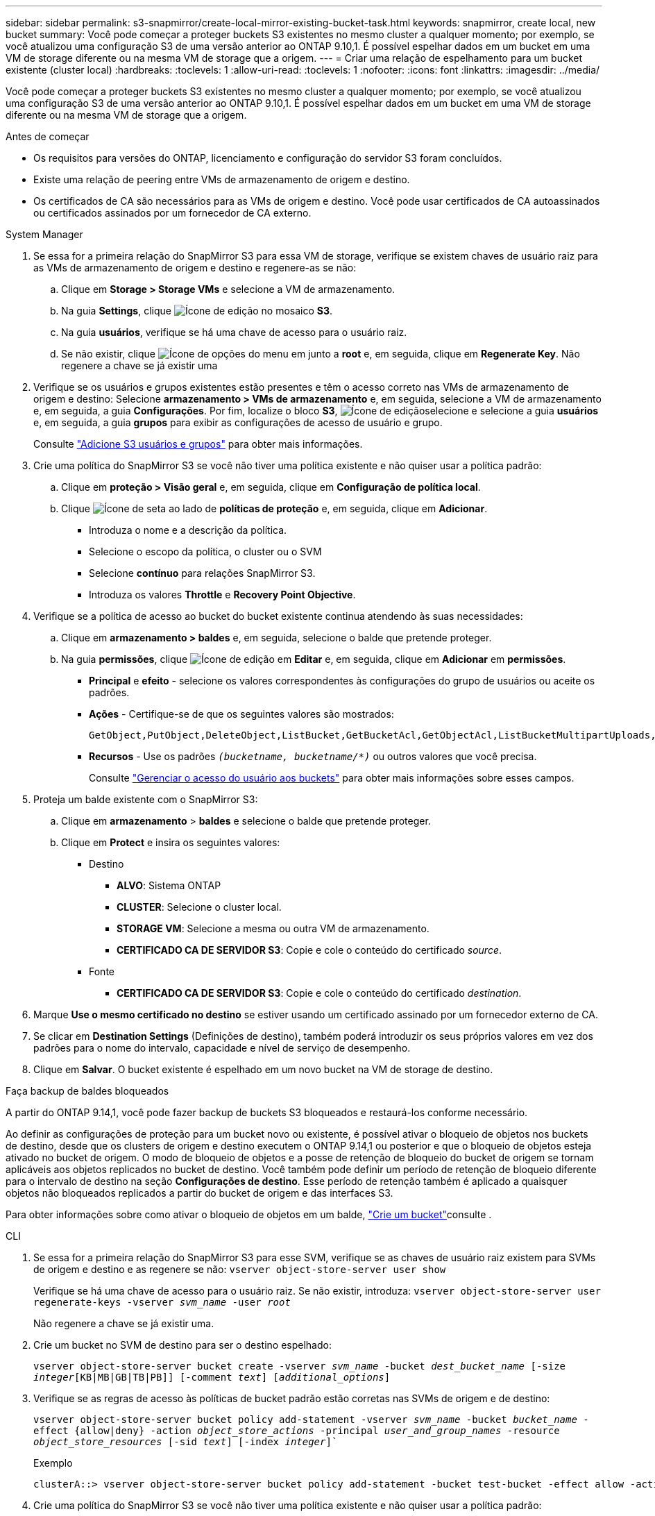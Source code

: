 ---
sidebar: sidebar 
permalink: s3-snapmirror/create-local-mirror-existing-bucket-task.html 
keywords: snapmirror, create local, new bucket 
summary: Você pode começar a proteger buckets S3 existentes no mesmo cluster a qualquer momento; por exemplo, se você atualizou uma configuração S3 de uma versão anterior ao ONTAP 9.10,1. É possível espelhar dados em um bucket em uma VM de storage diferente ou na mesma VM de storage que a origem. 
---
= Criar uma relação de espelhamento para um bucket existente (cluster local)
:hardbreaks:
:toclevels: 1
:allow-uri-read: 
:toclevels: 1
:nofooter: 
:icons: font
:linkattrs: 
:imagesdir: ../media/


[role="lead"]
Você pode começar a proteger buckets S3 existentes no mesmo cluster a qualquer momento; por exemplo, se você atualizou uma configuração S3 de uma versão anterior ao ONTAP 9.10,1. É possível espelhar dados em um bucket em uma VM de storage diferente ou na mesma VM de storage que a origem.

.Antes de começar
* Os requisitos para versões do ONTAP, licenciamento e configuração do servidor S3 foram concluídos.
* Existe uma relação de peering entre VMs de armazenamento de origem e destino.
* Os certificados de CA são necessários para as VMs de origem e destino. Você pode usar certificados de CA autoassinados ou certificados assinados por um fornecedor de CA externo.


[role="tabbed-block"]
====
.System Manager
--
. Se essa for a primeira relação do SnapMirror S3 para essa VM de storage, verifique se existem chaves de usuário raiz para as VMs de armazenamento de origem e destino e regenere-as se não:
+
.. Clique em *Storage > Storage VMs* e selecione a VM de armazenamento.
.. Na guia *Settings*, clique image:icon_pencil.gif["Ícone de edição"] no mosaico *S3*.
.. Na guia *usuários*, verifique se há uma chave de acesso para o usuário raiz.
.. Se não existir, clique image:icon_kabob.gif["Ícone de opções do menu"] em junto a *root* e, em seguida, clique em *Regenerate Key*. Não regenere a chave se já existir uma


. Verifique se os usuários e grupos existentes estão presentes e têm o acesso correto nas VMs de armazenamento de origem e destino: Selecione *armazenamento > VMs de armazenamento* e, em seguida, selecione a VM de armazenamento e, em seguida, a guia *Configurações*. Por fim, localize o bloco *S3*, image:icon_pencil.gif["Ícone de edição"]selecione e selecione a guia *usuários* e, em seguida, a guia *grupos* para exibir as configurações de acesso de usuário e grupo.
+
Consulte link:../task_object_provision_add_s3_users_groups.html["Adicione S3 usuários e grupos"] para obter mais informações.

. Crie uma política do SnapMirror S3 se você não tiver uma política existente e não quiser usar a política padrão:
+
.. Clique em *proteção > Visão geral* e, em seguida, clique em *Configuração de política local*.
.. Clique image:../media/icon_arrow.gif["Ícone de seta"] ao lado de *políticas de proteção* e, em seguida, clique em *Adicionar*.
+
*** Introduza o nome e a descrição da política.
*** Selecione o escopo da política, o cluster ou o SVM
*** Selecione *contínuo* para relações SnapMirror S3.
*** Introduza os valores *Throttle* e *Recovery Point Objective*.




. Verifique se a política de acesso ao bucket do bucket existente continua atendendo às suas necessidades:
+
.. Clique em *armazenamento > baldes* e, em seguida, selecione o balde que pretende proteger.
.. Na guia *permissões*, clique image:icon_pencil.gif["Ícone de edição"] em *Editar* e, em seguida, clique em *Adicionar* em *permissões*.
+
*** *Principal* e *efeito* - selecione os valores correspondentes às configurações do grupo de usuários ou aceite os padrões.
*** *Ações* - Certifique-se de que os seguintes valores são mostrados:
+
[listing]
----
GetObject,PutObject,DeleteObject,ListBucket,GetBucketAcl,GetObjectAcl,ListBucketMultipartUploads,ListMultipartUploadParts
----
*** *Recursos* - Use os padrões `_(bucketname, bucketname/*)_` ou outros valores que você precisa.
+
Consulte link:../task_object_provision_manage_bucket_access.html["Gerenciar o acesso do usuário aos buckets"] para obter mais informações sobre esses campos.





. Proteja um balde existente com o SnapMirror S3:
+
.. Clique em *armazenamento* > *baldes* e selecione o balde que pretende proteger.
.. Clique em *Protect* e insira os seguintes valores:
+
*** Destino
+
**** *ALVO*: Sistema ONTAP
**** *CLUSTER*: Selecione o cluster local.
**** *STORAGE VM*: Selecione a mesma ou outra VM de armazenamento.
**** *CERTIFICADO CA DE SERVIDOR S3*: Copie e cole o conteúdo do certificado _source_.


*** Fonte
+
**** *CERTIFICADO CA DE SERVIDOR S3*: Copie e cole o conteúdo do certificado _destination_.






. Marque *Use o mesmo certificado no destino* se estiver usando um certificado assinado por um fornecedor externo de CA.
. Se clicar em *Destination Settings* (Definições de destino), também poderá introduzir os seus próprios valores em vez dos padrões para o nome do intervalo, capacidade e nível de serviço de desempenho.
. Clique em *Salvar*. O bucket existente é espelhado em um novo bucket na VM de storage de destino.


.Faça backup de baldes bloqueados
A partir do ONTAP 9.14,1, você pode fazer backup de buckets S3 bloqueados e restaurá-los conforme necessário.

Ao definir as configurações de proteção para um bucket novo ou existente, é possível ativar o bloqueio de objetos nos buckets de destino, desde que os clusters de origem e destino executem o ONTAP 9.14,1 ou posterior e que o bloqueio de objetos esteja ativado no bucket de origem. O modo de bloqueio de objetos e a posse de retenção de bloqueio do bucket de origem se tornam aplicáveis aos objetos replicados no bucket de destino. Você também pode definir um período de retenção de bloqueio diferente para o intervalo de destino na seção *Configurações de destino*. Esse período de retenção também é aplicado a quaisquer objetos não bloqueados replicados a partir do bucket de origem e das interfaces S3.

Para obter informações sobre como ativar o bloqueio de objetos em um balde, link:../s3-config/create-bucket-task.html["Crie um bucket"]consulte .

--
.CLI
--
. Se essa for a primeira relação do SnapMirror S3 para esse SVM, verifique se as chaves de usuário raiz existem para SVMs de origem e destino e as regenere se não:
`vserver object-store-server user show`
+
Verifique se há uma chave de acesso para o usuário raiz. Se não existir, introduza:
`vserver object-store-server user regenerate-keys -vserver _svm_name_ -user _root_`

+
Não regenere a chave se já existir uma.

. Crie um bucket no SVM de destino para ser o destino espelhado:
+
`vserver object-store-server bucket create -vserver _svm_name_ -bucket _dest_bucket_name_ [-size _integer_[KB|MB|GB|TB|PB]] [-comment _text_] [_additional_options_]`

. Verifique se as regras de acesso às políticas de bucket padrão estão corretas nas SVMs de origem e de destino:
+
`vserver object-store-server bucket policy add-statement -vserver _svm_name_ -bucket _bucket_name_ -effect {allow|deny} -action _object_store_actions_ -principal _user_and_group_names_ -resource _object_store_resources_ [-sid _text_] [-index _integer_]``

+
.Exemplo
[listing]
----
clusterA::> vserver object-store-server bucket policy add-statement -bucket test-bucket -effect allow -action GetObject,PutObject,DeleteObject,ListBucket,GetBucketAcl,GetObjectAcl,ListBucketMultipartUploads,ListMultipartUploadParts -principal - -resource test-bucket, test-bucket /*
----
. Crie uma política do SnapMirror S3 se você não tiver uma política existente e não quiser usar a política padrão:
+
`snapmirror policy create -vserver _svm_name_ -policy _policy_name -type continuous [-rpo _integer_] [-throttle _throttle_type_] [-comment text] [_additional_options_]`

+
Parâmetros:

+
** `continuous` – O único tipo de política para relações SnapMirror S3 (obrigatório).
** `-rpo` – especifica o tempo para o objetivo do ponto de recuperação, em segundos (opcional).
** `-throttle` – especifica o limite superior na taxa de transferência/largura de banda, em kilobytes/segundos (opcional).
+
.Exemplo
[listing]
----
clusterA::> snapmirror policy create -vserver vs0 -type continuous -rpo 0 -policy test-policy
----


. Instalar certificados de servidor da CA no SVM do administrador:
+
.. Instale o certificado da CA que assinou o certificado do servidor _source_ S3 no SVM do administrador:
`security certificate install -type server-ca -vserver _admin_svm_ -cert-name _src_server_certificate_`
.. Instale o certificado da CA que assinou o certificado do servidor _destino_ S3 no SVM admin:
`security certificate install -type server-ca -vserver _admin_svm_ -cert-name _dest_server_certificate_` Se você estiver usando um certificado assinado por um fornecedor externo de CA, você só precisará instalar esse certificado no SVM do administrador.
+
Consulte a `security certificate install` página de manual para obter detalhes.



. Criar uma relação do SnapMirror S3:
`snapmirror create -source-path _src_svm_name_:/bucket/_bucket_name_ -destination-path _dest_peer_svm_name_:/bucket/_bucket_name_, ...} [-policy policy_name]`
+
Você pode usar uma política criada ou aceitar o padrão.

+
.Exemplo
[listing]
----
src_cluster::> snapmirror create -source-path vs0-src:/bucket/test-bucket -destination-path vs1-dest:/bucket/test-bucket-mirror -policy test-policy
----
. Verifique se o espelhamento está ativo:
`snapmirror show -policy-type continuous -fields status`


--
====